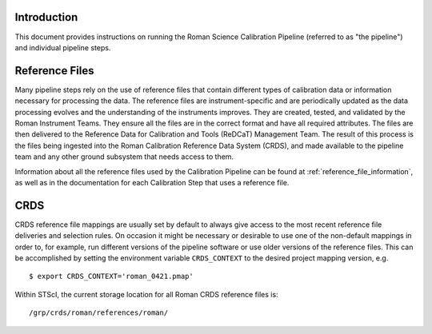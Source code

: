 Introduction
============

This document provides instructions on running the Roman Science Calibration
Pipeline (referred to as "the pipeline") and individual pipeline steps.


Reference Files
===============

Many pipeline steps rely on the use of reference files that contain different types of
calibration data or information necessary for processing the data. The reference files are
instrument-specific and are periodically updated as the data processing evolves and the
understanding of the instruments improves. They are created, tested, and validated by the
Roman Instrument Teams. They ensure all the files are in the correct format and have all
required attributes. The files are then delivered to the Reference Data for Calibration
and Tools (ReDCaT) Management Team. The result of this process is the files being ingested
into the Roman Calibration Reference Data System (CRDS), and made available to the pipeline
team and any other ground subsystem that needs access to them.

Information about all the reference files used by the Calibration Pipeline can be found at
:ref:`reference_file_information`,
as well as in the documentation for each Calibration Step that uses a reference file.

CRDS
====

CRDS reference file mappings are usually set by default to always give access
to the most recent reference file deliveries and selection rules. On
occasion it might be necessary or desirable to use one of the non-default
mappings in order to, for example, run different versions of the pipeline
software or use older versions of the reference files. This can be
accomplished by setting the environment variable ``CRDS_CONTEXT`` to the
desired project mapping version, e.g.
::

$ export CRDS_CONTEXT='roman_0421.pmap'

Within STScI, the current storage location for all Roman CRDS reference files is:
::

/grp/crds/roman/references/roman/
